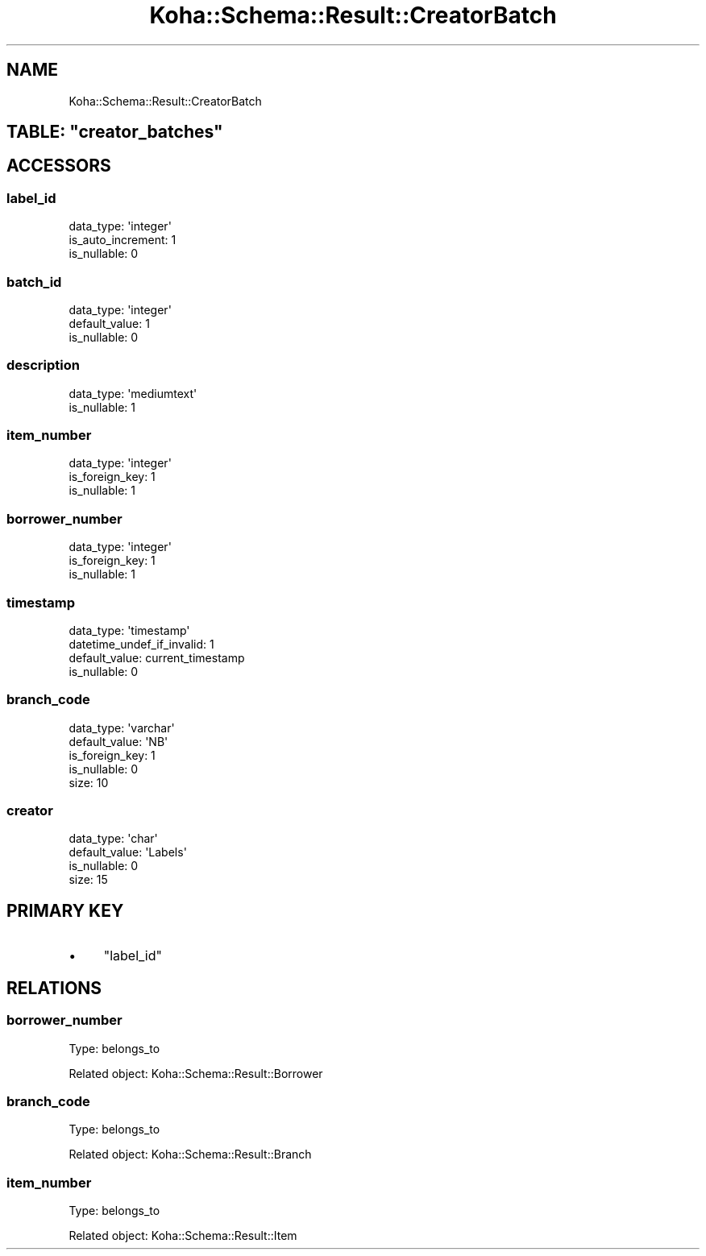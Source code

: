 .\" Automatically generated by Pod::Man 4.10 (Pod::Simple 3.35)
.\"
.\" Standard preamble:
.\" ========================================================================
.de Sp \" Vertical space (when we can't use .PP)
.if t .sp .5v
.if n .sp
..
.de Vb \" Begin verbatim text
.ft CW
.nf
.ne \\$1
..
.de Ve \" End verbatim text
.ft R
.fi
..
.\" Set up some character translations and predefined strings.  \*(-- will
.\" give an unbreakable dash, \*(PI will give pi, \*(L" will give a left
.\" double quote, and \*(R" will give a right double quote.  \*(C+ will
.\" give a nicer C++.  Capital omega is used to do unbreakable dashes and
.\" therefore won't be available.  \*(C` and \*(C' expand to `' in nroff,
.\" nothing in troff, for use with C<>.
.tr \(*W-
.ds C+ C\v'-.1v'\h'-1p'\s-2+\h'-1p'+\s0\v'.1v'\h'-1p'
.ie n \{\
.    ds -- \(*W-
.    ds PI pi
.    if (\n(.H=4u)&(1m=24u) .ds -- \(*W\h'-12u'\(*W\h'-12u'-\" diablo 10 pitch
.    if (\n(.H=4u)&(1m=20u) .ds -- \(*W\h'-12u'\(*W\h'-8u'-\"  diablo 12 pitch
.    ds L" ""
.    ds R" ""
.    ds C` ""
.    ds C' ""
'br\}
.el\{\
.    ds -- \|\(em\|
.    ds PI \(*p
.    ds L" ``
.    ds R" ''
.    ds C`
.    ds C'
'br\}
.\"
.\" Escape single quotes in literal strings from groff's Unicode transform.
.ie \n(.g .ds Aq \(aq
.el       .ds Aq '
.\"
.\" If the F register is >0, we'll generate index entries on stderr for
.\" titles (.TH), headers (.SH), subsections (.SS), items (.Ip), and index
.\" entries marked with X<> in POD.  Of course, you'll have to process the
.\" output yourself in some meaningful fashion.
.\"
.\" Avoid warning from groff about undefined register 'F'.
.de IX
..
.nr rF 0
.if \n(.g .if rF .nr rF 1
.if (\n(rF:(\n(.g==0)) \{\
.    if \nF \{\
.        de IX
.        tm Index:\\$1\t\\n%\t"\\$2"
..
.        if !\nF==2 \{\
.            nr % 0
.            nr F 2
.        \}
.    \}
.\}
.rr rF
.\" ========================================================================
.\"
.IX Title "Koha::Schema::Result::CreatorBatch 3pm"
.TH Koha::Schema::Result::CreatorBatch 3pm "2023-11-09" "perl v5.28.1" "User Contributed Perl Documentation"
.\" For nroff, turn off justification.  Always turn off hyphenation; it makes
.\" way too many mistakes in technical documents.
.if n .ad l
.nh
.SH "NAME"
Koha::Schema::Result::CreatorBatch
.ie n .SH "TABLE: ""creator_batches"""
.el .SH "TABLE: \f(CWcreator_batches\fP"
.IX Header "TABLE: creator_batches"
.SH "ACCESSORS"
.IX Header "ACCESSORS"
.SS "label_id"
.IX Subsection "label_id"
.Vb 3
\&  data_type: \*(Aqinteger\*(Aq
\&  is_auto_increment: 1
\&  is_nullable: 0
.Ve
.SS "batch_id"
.IX Subsection "batch_id"
.Vb 3
\&  data_type: \*(Aqinteger\*(Aq
\&  default_value: 1
\&  is_nullable: 0
.Ve
.SS "description"
.IX Subsection "description"
.Vb 2
\&  data_type: \*(Aqmediumtext\*(Aq
\&  is_nullable: 1
.Ve
.SS "item_number"
.IX Subsection "item_number"
.Vb 3
\&  data_type: \*(Aqinteger\*(Aq
\&  is_foreign_key: 1
\&  is_nullable: 1
.Ve
.SS "borrower_number"
.IX Subsection "borrower_number"
.Vb 3
\&  data_type: \*(Aqinteger\*(Aq
\&  is_foreign_key: 1
\&  is_nullable: 1
.Ve
.SS "timestamp"
.IX Subsection "timestamp"
.Vb 4
\&  data_type: \*(Aqtimestamp\*(Aq
\&  datetime_undef_if_invalid: 1
\&  default_value: current_timestamp
\&  is_nullable: 0
.Ve
.SS "branch_code"
.IX Subsection "branch_code"
.Vb 5
\&  data_type: \*(Aqvarchar\*(Aq
\&  default_value: \*(AqNB\*(Aq
\&  is_foreign_key: 1
\&  is_nullable: 0
\&  size: 10
.Ve
.SS "creator"
.IX Subsection "creator"
.Vb 4
\&  data_type: \*(Aqchar\*(Aq
\&  default_value: \*(AqLabels\*(Aq
\&  is_nullable: 0
\&  size: 15
.Ve
.SH "PRIMARY KEY"
.IX Header "PRIMARY KEY"
.IP "\(bu" 4
\&\*(L"label_id\*(R"
.SH "RELATIONS"
.IX Header "RELATIONS"
.SS "borrower_number"
.IX Subsection "borrower_number"
Type: belongs_to
.PP
Related object: Koha::Schema::Result::Borrower
.SS "branch_code"
.IX Subsection "branch_code"
Type: belongs_to
.PP
Related object: Koha::Schema::Result::Branch
.SS "item_number"
.IX Subsection "item_number"
Type: belongs_to
.PP
Related object: Koha::Schema::Result::Item
